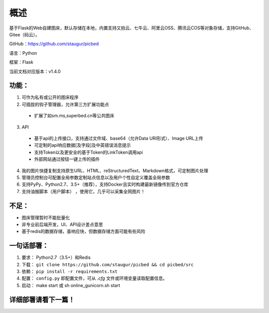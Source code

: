.. _picbed-readme:

======
概述
======

基于Flask的Web自建图床，默认存储在本地，内置支持又拍云、七牛云、阿里云OSS、腾讯云COS等对象存储，支持GitHub、Gitee（码云）。

GitHub：https://github.com/staugur/picbed

语言：Python

框架：Flask

当前文档对应版本：v1.4.0

.. _picbed-features:

功能：
------

1. 可作为私有或公开的图床程序

2. 可插拔的钩子管理器，允许第三方扩展功能点

  - 扩展了如sm.ms,superbed.cn等公共图床

3. API

  - 基于api的上传接口，支持通过文件域、base64（允许Data URI形式）、Image URL上传
  - 可定制的api响应数据[及字段]及中英错误消息提示
  - 支持Token以及更安全的基于Token的LinkToken调用api
  - 外部网站通过按钮一键上传的插件

4. 我的图片快捷复制支持原生URL、HTML、reStructuredText、Markdown格式，可定制图片处理

5. 管理员控制台可配置全局参数定制站点信息以及用户个性自定义覆盖全局参数

6. 支持PyPy、Python2.7、3.5+（推荐），支持Docker且实时构建最新镜像传到官方仓库

7. 支持油猴脚本（用户脚本） ，使用它，几乎可以采集全网图片！

不足：
-------

- 图床管理暂时不能批量化

- 非专业前后端开发，UI、API设计差点意思

- 基于redis的数据存储，虽响应快，但数据存储方面可能有些风险

.. _picbed-deploy:

一句话部署：
------------

1. 要求： Python2.7（3.5+）和Redis
2. 下载： ``git clone https://github.com/staugur/picbed && cd picbed/src``
3. 依赖： ``pip install -r requirements.txt``
4. 配置： ``config.py`` 即配置文件，可从 `.cfg` 文件或环境变量读取配置信息。
5. 启动： make start 或 sh online\_gunicorn.sh start

详细部署请看下一篇！
--------------------
